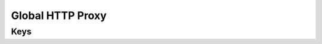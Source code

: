 Global HTTP Proxy
=================

.. pfm:: com.apple.proxy.http.global manifest.plist

Keys
----

.. pfmkey:: ProxyType com.apple.proxy.http.global manifest.plist
.. pfmkey:: ProxyServer com.apple.proxy.http.global manifest.plist
.. pfmkey:: ProxyServerPort com.apple.proxy.http.global manifest.plist
.. pfmkey:: ProxyUsername com.apple.proxy.http.global manifest.plist
.. pfmkey:: ProxyPassword com.apple.proxy.http.global manifest.plist
.. pfmkey:: ProxyPACURL com.apple.proxy.http.global manifest.plist
.. pfmkey:: ProxyPACFallbackAllowed com.apple.proxy.http.global manifest.plist
.. pfmkey:: ProxyCaptiveLoginAllowed com.apple.proxy.http.global manifest.plist